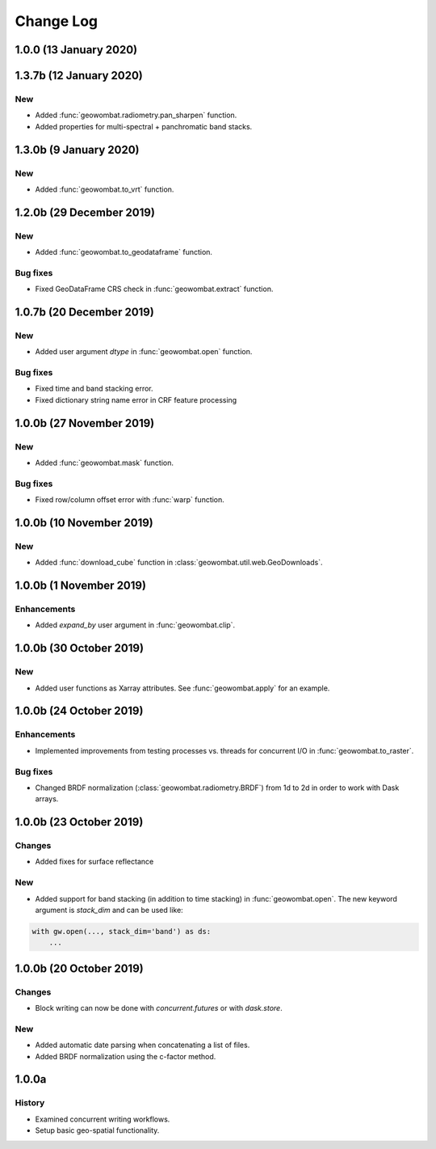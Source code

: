 .. _changelog:

Change Log
==========

1.0.0 (13 January 2020)
-----------------------

1.3.7b (12 January 2020)
------------------------

New
~~~

- Added :func:`geowombat.radiometry.pan_sharpen` function.
- Added properties for multi-spectral + panchromatic band stacks.

1.3.0b (9 January 2020)
-----------------------

New
~~~

- Added :func:`geowombat.to_vrt` function.

1.2.0b (29 December 2019)
-------------------------

New
~~~

- Added :func:`geowombat.to_geodataframe` function.

Bug fixes
~~~~~~~~~

- Fixed GeoDataFrame CRS check in :func:`geowombat.extract` function.

1.0.7b (20 December 2019)
-------------------------

New
~~~

- Added user argument `dtype` in :func:`geowombat.open` function.

Bug fixes
~~~~~~~~~

- Fixed time and band stacking error.
- Fixed dictionary string name error in CRF feature processing

1.0.0b (27 November 2019)
-------------------------

New
~~~

- Added :func:`geowombat.mask` function.

Bug fixes
~~~~~~~~~

- Fixed row/column offset error with :func:`warp` function.

1.0.0b (10 November 2019)
-------------------------

New
~~~

- Added :func:`download_cube` function in :class:`geowombat.util.web.GeoDownloads`.

1.0.0b (1 November 2019)
------------------------

Enhancements
~~~~~~~~~~~~

- Added `expand_by` user argument in :func:`geowombat.clip`.

1.0.0b (30 October 2019)
------------------------

New
~~~

- Added user functions as Xarray attributes. See :func:`geowombat.apply` for an example.

1.0.0b (24 October 2019)
------------------------

Enhancements
~~~~~~~~~~~~

- Implemented improvements from testing processes vs. threads for concurrent I/O in :func:`geowombat.to_raster`.

Bug fixes
~~~~~~~~~

- Changed BRDF normalization (:class:`geowombat.radiometry.BRDF`) from 1d to 2d in order to work with Dask arrays.

1.0.0b (23 October 2019)
------------------------

Changes
~~~~~~~

- Added fixes for surface reflectance

New
~~~

- Added support for band stacking (in addition to time stacking) in :func:`geowombat.open`. The new keyword argument is `stack_dim` and can be used like:

.. code:: python

    with gw.open(..., stack_dim='band') as ds:
        ...

1.0.0b (20 October 2019)
------------------------

Changes
~~~~~~~

- Block writing can now be done with `concurrent.futures` or with `dask.store`.

New
~~~

- Added automatic date parsing when concatenating a list of files.
- Added BRDF normalization using the c-factor method.

1.0.0a
------

History
~~~~~~~

- Examined concurrent writing workflows.
- Setup basic geo-spatial functionality.
